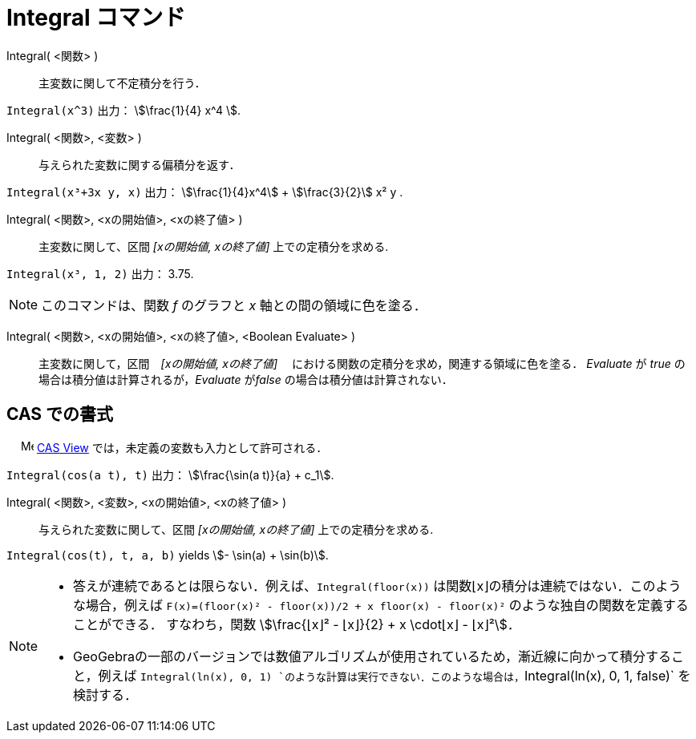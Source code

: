 = Integral コマンド
:page-en: commands/Integral
ifdef::env-github[:imagesdir: /ja/modules/ROOT/assets/images]

Integral( <関数> )::
  主変数に関して不定積分を行う．

[EXAMPLE]
====

`++Integral(x^3)++` 出力： stem:[\frac{1}{4} x^4 ].

====

Integral( <関数>, <変数> )::
  与えられた変数に関する偏積分を返す．

[EXAMPLE]
====

`++Integral(x³+3x y, x)++` 出力： stem:[\frac{1}{4}x^4] + stem:[\frac{3}{2}] x² y .

====

Integral( <関数>, <xの開始値>, <xの終了値> )::
  主変数に関して、区間 _[xの開始値, xの終了値]_ 上での定積分を求める.

[EXAMPLE]
====

`++Integral(x³, 1, 2)++` 出力： 3.75.

====

[NOTE]
====

このコマンドは、関数 _f_ のグラフと _x_ 軸との間の領域に色を塗る．

====

Integral( <関数>, <xの開始値>, <xの終了値>, <Boolean Evaluate> )::
  主変数に関して，区間　_[xの開始値, xの終了値]_ 　における関数の定積分を求め，関連する領域に色を塗る． _Evaluate_ が
  _true_ の場合は積分値は計算されるが，_Evaluate_ が__false__ の場合は積分値は計算されない．

== CAS での書式

　 image:16px-Menu_view_cas.svg.png[Menu view cas.svg,width=16,height=16]
xref:/CASビュー.adoc[CAS View] では，未定義の変数も入力として許可される．

[EXAMPLE]
====

`++Integral(cos(a t), t)++` 出力： stem:[\frac{\sin(a t)}{a} + c_1].

====

Integral( <関数>, <変数>, <xの開始値>, <xの終了値> )::
  与えられた変数に関して、区間 _[xの開始値, xの終了値]_ 上での定積分を求める.

[EXAMPLE]
====

`++Integral(cos(t), t, a, b)++` yields stem:[- \sin(a) + \sin(b)].

====

[NOTE]
====

* 答えが連続であるとは限らない．例えば、`++Integral(floor(x))++` は関数⌊x⌋の積分は連続ではない．このような場合，例えば
`++F(x)=(floor(x)² - floor(x))/2 + x floor(x) - floor(x)²++` のような独自の関数を定義することができる． すなわち，関数
stem:[\frac{⌊x⌋² - ⌊x⌋}{2} + x \cdot⌊x⌋ - ⌊x⌋²]．

* GeoGebraの一部のバージョンでは数値アルゴリズムが使用されているため，漸近線に向かって積分すること，例えば `++Integral(ln(x), 0, 1)++ `のような計算は実行できない．このような場合は，`++Integral(ln(x), 0, 1, false)++` を検討する．

====
